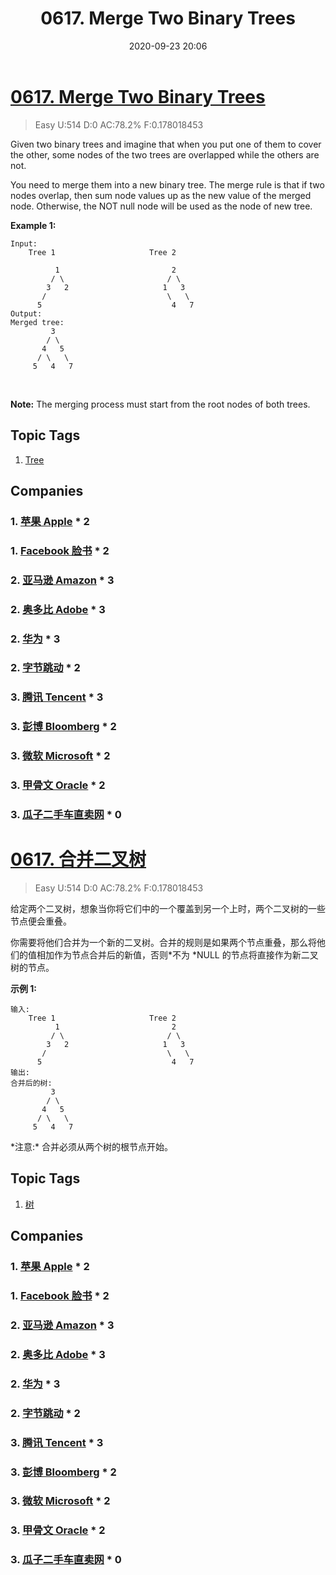 #+TITLE: 0617. Merge Two Binary Trees
#+DATE: 2020-09-23 20:06
#+LAST_MODIFIED: 2020-09-23 20:06
#+STARTUP: overview
#+HUGO_WEIGHT: auto
#+HUGO_AUTO_SET_LASTMOD: t
#+EXPORT_FILE_NAME: 0617-merge-two-binary-trees
#+HUGO_BASE_DIR:~/G/blog
#+HUGO_SECTION: leetcode
#+HUGO_CATEGORIES:leetcode
#+HUGO_TAGS: Leetcode Algorithms Tree

* [[https://leetcode.com/problems/merge-two-binary-trees/][0617. Merge Two Binary Trees]]
:PROPERTIES:
:VISIBILITY: children
:END:

#+begin_quote
Easy U:514 D:0 AC:78.2% F:0.178018453
#+end_quote

Given two binary trees and imagine that when you put one of them to
cover the other, some nodes of the two trees are overlapped while the
others are not.

You need to merge them into a new binary tree. The merge rule is that if
two nodes overlap, then sum node values up as the new value of the
merged node. Otherwise, the NOT null node will be used as the node of
new tree.

*Example 1:*

#+BEGIN_EXAMPLE
  Input: 
      Tree 1                     Tree 2

            1                         2                             
           / \                       / \                            
          3   2                     1   3                        
         /                           \   \                      
        5                             4   7                  
  Output: 
  Merged tree:
           3
          / \
         4   5
        / \   \ 
       5   4   7
#+END_EXAMPLE

 

*Note:* The merging process must start from the root nodes of both
trees.
** Topic Tags
1. [[https://leetcode.com/tag/tree/][Tree]]
** Companies
*** 1. [[https://leetcode-cn.com/company/apple/][苹果 Apple]] * 2
*** 1. [[https://leetcode-cn.com/company/facebook/][Facebook 脸书]] * 2
*** 2. [[https://leetcode-cn.com/company/amazon/][亚马逊 Amazon]] * 3
*** 2. [[https://leetcode-cn.com/company/adobe/][奥多比 Adobe]] * 3
*** 2. [[https://leetcode-cn.com/company/huawei/][华为]] * 3
*** 2. [[https://leetcode-cn.com/company/bytedance/][字节跳动]] * 2
*** 3. [[https://leetcode-cn.com/company/tencent/][腾讯 Tencent]] * 3
*** 3. [[https://leetcode-cn.com/company/bloomberg/][彭博 Bloomberg]] * 2
*** 3. [[https://leetcode-cn.com/company/microsoft/][微软 Microsoft]] * 2
*** 3. [[https://leetcode-cn.com/company/oracle/][甲骨文 Oracle]] * 2
*** 3. [[https://leetcode-cn.com/company/guazi/][瓜子二手车直卖网]] * 0
* [[https://leetcode-cn.com/problems/merge-two-binary-trees/][0617. 合并二叉树]]
:PROPERTIES:
:VISIBILITY: folded
:END:

#+begin_quote
Easy U:514 D:0 AC:78.2% F:0.178018453
#+end_quote

给定两个二叉树，想象当你将它们中的一个覆盖到另一个上时，两个二叉树的一些节点便会重叠。

你需要将他们合并为一个新的二叉树。合并的规则是如果两个节点重叠，那么将他们的值相加作为节点合并后的新值，否则*不为 *NULL
的节点将直接作为新二叉树的节点。

*示例 1:*

#+BEGIN_EXAMPLE
  输入: 
      Tree 1                     Tree 2                  
            1                         2                             
           / \                       / \                            
          3   2                     1   3                        
         /                           \   \                      
        5                             4   7                  
  输出: 
  合并后的树:
           3
          / \
         4   5
        / \   \ 
       5   4   7
#+END_EXAMPLE

*注意:* 合并必须从两个树的根节点开始。
** Topic Tags
1. [[https://leetcode-cn.com/tag/tree/][树]]
** Companies
*** 1. [[https://leetcode-cn.com/company/apple/][苹果 Apple]] * 2
*** 1. [[https://leetcode-cn.com/company/facebook/][Facebook 脸书]] * 2
*** 2. [[https://leetcode-cn.com/company/amazon/][亚马逊 Amazon]] * 3
*** 2. [[https://leetcode-cn.com/company/adobe/][奥多比 Adobe]] * 3
*** 2. [[https://leetcode-cn.com/company/huawei/][华为]] * 3
*** 2. [[https://leetcode-cn.com/company/bytedance/][字节跳动]] * 2
*** 3. [[https://leetcode-cn.com/company/tencent/][腾讯 Tencent]] * 3
*** 3. [[https://leetcode-cn.com/company/bloomberg/][彭博 Bloomberg]] * 2
*** 3. [[https://leetcode-cn.com/company/microsoft/][微软 Microsoft]] * 2
*** 3. [[https://leetcode-cn.com/company/oracle/][甲骨文 Oracle]] * 2
*** 3. [[https://leetcode-cn.com/company/guazi/][瓜子二手车直卖网]] * 0
